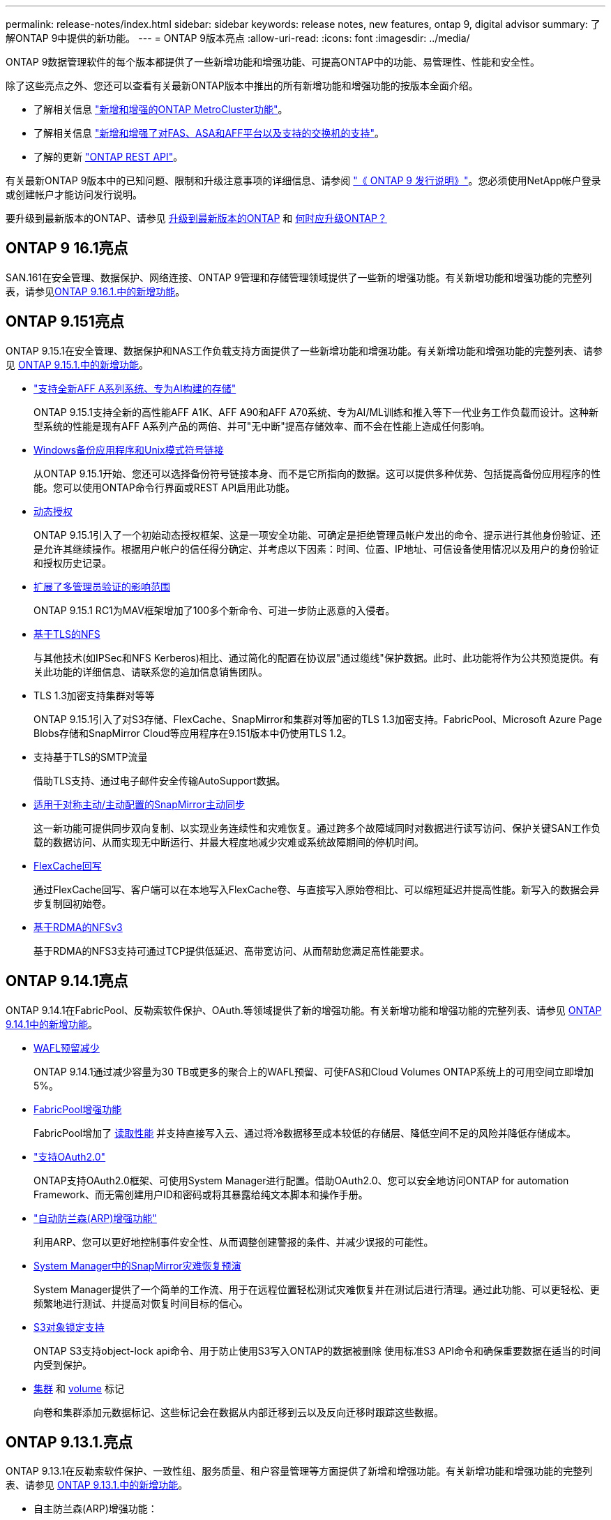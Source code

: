 ---
permalink: release-notes/index.html 
sidebar: sidebar 
keywords: release notes, new features, ontap 9, digital advisor 
summary: 了解ONTAP 9中提供的新功能。 
---
= ONTAP 9版本亮点
:allow-uri-read: 
:icons: font
:imagesdir: ../media/


[role="lead"]
ONTAP 9数据管理软件的每个版本都提供了一些新增功能和增强功能、可提高ONTAP中的功能、易管理性、性能和安全性。

除了这些亮点之外、您还可以查看有关最新ONTAP版本中推出的所有新增功能和增强功能的按版本全面介绍。

* 了解相关信息 https://docs.netapp.com/us-en/ontap-metrocluster/releasenotes/mcc-new-features.html["新增和增强的ONTAP MetroCluster功能"^]。
* 了解相关信息 https://docs.netapp.com/us-en/ontap-systems/whats-new.html["新增和增强了对FAS、ASA和AFF平台以及支持的交换机的支持"^]。
* 了解的更新 https://docs.netapp.com/us-en/ontap-automation/whats_new.html["ONTAP REST API"^]。


有关最新ONTAP 9版本中的已知问题、限制和升级注意事项的详细信息、请参阅 https://library.netapp.com/ecm/ecm_download_file/ECMLP2492508["《 ONTAP 9 发行说明》"^]。您必须使用NetApp帐户登录或创建帐户才能访问发行说明。

要升级到最新版本的ONTAP、请参见 xref:../upgrade/prepare.html[升级到最新版本的ONTAP] 和 xref:../upgrade/when-to-upgrade.html[何时应升级ONTAP？]



== ONTAP 9 16.1亮点

SAN.161在安全管理、数据保护、网络连接、ONTAP 9管理和存储管理领域提供了一些新的增强功能。有关新增功能和增强功能的完整列表，请参见xref:whats-new-9161.adoc[ONTAP 9.16.1.中的新增功能]。



== ONTAP 9.151亮点

ONTAP 9.15.1在安全管理、数据保护和NAS工作负载支持方面提供了一些新增功能和增强功能。有关新增功能和增强功能的完整列表、请参见 xref:whats-new-9151.adoc[ONTAP 9.15.1.中的新增功能]。

* https://www.netapp.com/data-storage/aff-a-series/["支持全新AFF A系列系统、专为AI构建的存储"^]
+
ONTAP 9.15.1支持全新的高性能AFF A1K、AFF A90和AFF A70系统、专为AI/ML训练和推入等下一代业务工作负载而设计。这种新型系统的性能是现有AFF A系列产品的两倍、并可"无中断"提高存储效率、而不会在性能上造成任何影响。

* xref:../smb-admin/windows-backup-symlinks.html[Windows备份应用程序和Unix模式符号链接]
+
从ONTAP 9.15.1开始、您还可以选择备份符号链接本身、而不是它所指向的数据。这可以提供多种优势、包括提高备份应用程序的性能。您可以使用ONTAP命令行界面或REST API启用此功能。

* xref:../authentication/dynamic-authorization-overview.html[动态授权]
+
ONTAP 9.15.1引入了一个初始动态授权框架、这是一项安全功能、可确定是拒绝管理员帐户发出的命令、提示进行其他身份验证、还是允许其继续操作。根据用户帐户的信任得分确定、并考虑以下因素：时间、位置、IP地址、可信设备使用情况以及用户的身份验证和授权历史记录。

* xref:../multi-admin-verify/index.html#rule-protected-commands[扩展了多管理员验证的影响范围]
+
ONTAP 9.15.1 RC1为MAV框架增加了100多个新命令、可进一步防止恶意的入侵者。

* xref:../nfs-admin/tls-nfs-strong-security-concept.html[基于TLS的NFS]
+
与其他技术(如IPSec和NFS Kerberos)相比、通过简化的配置在协议层"通过缆线"保护数据。此时、此功能将作为公共预览提供。有关此功能的详细信息、请联系您的追加信息销售团队。

* TLS 1.3加密支持集群对等等
+
ONTAP 9.15.1引入了对S3存储、FlexCache、SnapMirror和集群对等加密的TLS 1.3加密支持。FabricPool、Microsoft Azure Page Blobs存储和SnapMirror Cloud等应用程序在9.151版本中仍使用TLS 1.2。

* 支持基于TLS的SMTP流量
+
借助TLS支持、通过电子邮件安全传输AutoSupport数据。

* xref:../snapmirror-active-sync/index.html[适用于对称主动/主动配置的SnapMirror主动同步]
+
这一新功能可提供同步双向复制、以实现业务连续性和灾难恢复。通过跨多个故障域同时对数据进行读写访问、保护关键SAN工作负载的数据访问、从而实现无中断运行、并最大程度地减少灾难或系统故障期间的停机时间。

* xref:../flexcache-writeback/flexcache-writeback-enable-task.html[FlexCache回写]
+
通过FlexCache回写、客户端可以在本地写入FlexCache卷、与直接写入原始卷相比、可以缩短延迟并提高性能。新写入的数据会异步复制回初始卷。

* xref:../nfs-rdma/index.html[基于RDMA的NFSv3]
+
基于RDMA的NFS3支持可通过TCP提供低延迟、高带宽访问、从而帮助您满足高性能要求。





== ONTAP 9.14.1亮点

ONTAP 9.14.1在FabricPool、反勒索软件保护、OAuth.等领域提供了新的增强功能。有关新增功能和增强功能的完整列表、请参见 xref:whats-new-9141.adoc[ONTAP 9.14.1中的新增功能]。

* xref:../volumes/determine-space-usage-volume-aggregate-concept.html[WAFL预留减少]
+
ONTAP 9.14.1通过减少容量为30 TB或更多的聚合上的WAFL预留、可使FAS和Cloud Volumes ONTAP系统上的可用空间立即增加5%。

* xref:../fabricpool/enable-disable-volume-cloud-write-task.html[FabricPool增强功能]
+
FabricPool增加了 xref:../fabricpool/enable-disable-aggressive-read-ahead-task.html[读取性能] 并支持直接写入云、通过将冷数据移至成本较低的存储层、降低空间不足的风险并降低存储成本。

* link:../authentication/oauth2-deploy-ontap.html["支持OAuth2.0"]
+
ONTAP支持OAuth2.0框架、可使用System Manager进行配置。借助OAuth2.0、您可以安全地访问ONTAP for automation Framework、而无需创建用户ID和密码或将其暴露给纯文本脚本和操作手册。

* link:../anti-ransomware/manage-parameters-task.html["自动防兰森(ARP)增强功能"]
+
利用ARP、您可以更好地控制事件安全性、从而调整创建警报的条件、并减少误报的可能性。

* xref:../data-protection/create-delete-snapmirror-failover-test-task.html[System Manager中的SnapMirror灾难恢复预演]
+
System Manager提供了一个简单的工作流、用于在远程位置轻松测试灾难恢复并在测试后进行清理。通过此功能、可以更轻松、更频繁地进行测试、并提高对恢复时间目标的信心。

* xref:../s3-config/index.html[S3对象锁定支持]
+
ONTAP S3支持object-lock api命令、用于防止使用S3写入ONTAP的数据被删除
使用标准S3 API命令和确保重要数据在适当的时间内受到保护。

* xref:../assign-tags-cluster-task.html[集群] 和 xref:../assign-tags-volumes-task.html[volume] 标记
+
向卷和集群添加元数据标记、这些标记会在数据从内部迁移到云以及反向迁移时跟踪这些数据。





== ONTAP 9.13.1.亮点

ONTAP 9.13.1在反勒索软件保护、一致性组、服务质量、租户容量管理等方面提供了新增和增强功能。有关新增功能和增强功能的完整列表、请参见 xref:whats-new-9131.adoc[ONTAP 9.13.1.中的新增功能]。

* 自主防兰森(ARP)增强功能：
+
** xref:../anti-ransomware/enable-default-task.adoc[自动启用]
+
借助ONTAP 9.13.1, ARP在拥有足够的学习数据后自动从训练模式转入生产模式,管理员无需在30天期限后启用它。

** xref:../anti-ransomware/use-cases-restrictions-concept.html#multi-admin-verification-with-volumes-protected-with-arp[支持多管理员验证]
+
多管理员验证支持ARP禁用命令、以确保任何管理员都无法禁用ARP、从而使数据暴露于潜在的勒索软件攻击之下。

** xref:../anti-ransomware/use-cases-restrictions-concept.html[FlexGroup支持]
+
从ONTAP 9.13.1.开始、ARP支持FlexGroup。ARP可以监控和保护跨越集群中多个卷和节点的FlexGroup、甚至可以使用ARP保护最大的数据集。



* xref:../consistency-groups/index.html[System Manager中一致性组的性能和容量监控]
+
性能和容量监控可提供每个一致性组的详细信息、使您能够快速发现和报告应用程序级别的潜在问题、而不仅仅是数据对象级别的问题。

* xref:../volumes/manage-svm-capacity.html[租户容量管理]
+
多租户客户和服务提供商可以在每个SVM上设置容量限制、使租户可以执行自助式配置、而不会有一个租户过度占用集群容量的风险。

* xref:../performance-admin/adaptive-policy-template-task.html[服务质量上限和下限]
+
ONTAP 9.13.1允许您将卷、LUN或文件等对象分组到组中、并分配QoS上限(最大IOPS)或下限(最小IOPS)、从而提高应用程序性能预期。





== ONTAP 9.12.1亮点

ONTAP 9.12.1可在安全性强化、保留、性能等方面提供新的和增强的功能。有关新增功能和增强功能的完整列表、请参见 xref:whats-new-9121.adoc[ONTAP 9.12.1中的新增功能]。

* xref:../snaplock/snapshot-lock-concept.html[防篡改快照]
+
借助SnapLock技术、可以防止源或目标上的Snapshot副本被删除。

+
保护主存储和二级存储上的快照、防止勒索软件攻击者或恶意管理员删除、从而保留更多恢复点。

* xref:../anti-ransomware/index.html[自动防兰森(ARP)增强功能]
+
根据已对主存储完成的筛选模型、立即在二级存储上启用智能自主勒索软件保护。

+
故障转移后、立即识别二级存储上的潜在勒索软件攻击。系统会立即为开始受到影响的数据创建Snapshot、并通知管理员、从而帮助阻止攻击并增强恢复能力。

* xref:../nas-audit/plan-fpolicy-event-config-concept.html[fpolicy]
+
一键激活ONTAP FPolicy以自动阻止已知恶意文件经过简化的激活有助于防止使用常见已知文件扩展名的典型勒索软件攻击。

* xref:../system-admin/ontap-implements-audit-logging-concept.html[安全强化：防篡改保留日志记录]
+
ONTAP中的防篡改保留日志记录为被入侵的管理员帐户提供保藏不能隐藏恶意操作。如果系统不了解相关信息、则无法更改或删除管理员和用户历史记录。

+
记录并审核所有管理操作(无论其来源)、确保捕获所有影响数据的操作。每当系统审核日志被篡改时、系统都会生成警报、以任何方式通知管理员所做的更改。

* xref:../authentication/setup-ssh-multifactor-authentication-task.html[安全强化：扩展了多因素身份验证]
+
适用于命令行界面(SSH)的多因素身份验证(MFA)支持Yukikkey物理硬件令牌设备、确保攻击者无法使用被盗凭据或被入侵的客户端系统访问ONTAP系统。System Manager支持使用Cisco Duo作为MFA。

* 文件-对象双重性(多协议访问)
+
通过文件-对象双重性、可以对已具有NAS协议访问权限的同一数据源进行本机S3协议读写访问。您可以从同一数据源以文件或对象的形式并发访问存储、从而无需为不同协议(S3或NAS)使用的数据创建重复副本、例如用于使用对象数据的分析。

* xref:../flexgroup/manage-flexgroup-rebalance-task.html[FlexGroup 重新平衡]
+
如果FlexGroup成分卷变得不平衡、则可以通过无系统地重新平衡和管理FlexGroup
CLI、REST API和System Manager。为了获得最佳性能、FlexGroup中的成分卷成员应均匀分布其已用容量。

* 存储容量增强功能
+
WAFL空间预留已显著减少、每个聚合的可用容量可增加多达400 TiB。





== ONTAP 9.11.1亮点

ONTAP 9.11.1在安全性、保留、性能等方面提供了新的增强功能。有关新增功能和增强功能的完整列表、请参见 xref:whats-new-9111.adoc[ONTAP 9.11.1中的新增功能]。

* xref:../multi-admin-verify/index.html[多管理员验证]
+
多管理员验证(MAV)是行业首创的本机验证方法、需要对删除Snapshot或卷等敏感管理任务进行多次批准。实施MAV所需的批准可防止恶意攻击和意外更改数据。

* xref:../anti-ransomware/index.html[增强了自动防兰森功能]
+
自动勒索软件保护(ARP)使用机器学习更精细地检测勒索软件威胁、使您能够快速识别威胁、并在发生违规时加快恢复速度。

* xref:../flexgroup/supported-unsupported-config-concept.html#features-supported-beginning-with-ontap-9-11-1[FlexGroup卷的SnapLock合规性]
+
通过WORM文件锁定来保护数据、使其无法更改或删除、从而为电子设计自动化以及媒体和娱乐等工作负载保护多PB数据集。

* xref:../flexgroup/fast-directory-delete-asynchronous-task.html[异步目录删除]
+
在ONTAP 9.11.1中、文件删除在ONTAP系统的后台进行、这样您可以轻松删除大型目录、同时消除对主机I/O的性能和延迟影响

* xref:../s3-config/index.html[S3增强功能]
+
利用ONTAP简化和扩展S3的对象数据管理功能、在存储分段级别增加API端点和对象版本控制、从而可以将多个版本的对象存储在同一存储分段中。

* System Manager 增强功能
+
System Manager可通过高级功能优化存储资源并改进审核管理。这些更新包括管理和配置存储聚合的增强功能、对系统分析的增强可见性以及FAS系统的硬件可视化。





== ONTAP 9.10.1亮点

ONTAP 9.10.1在安全强化、性能分析、NVMe协议支持和对象存储备份选项方面提供了一些新增功能和增强功能。有关新增功能和增强功能的完整列表、请参见 xref:whats-new-9101.adoc[ONTAP 9.10.1中的新增功能]。

* xref:../anti-ransomware/index.html[自主勒索软件保护]
+
自动勒索软件保护会自动为卷创建Snapshot副本、并在检测到异常活动时向管理员发出警报、使您能够快速检测勒索软件攻击并更快地恢复。

* System Manager 增强功能
+
除了提供与Active IQ数字顾问(也称为数字顾问)、BlueXP  和证书管理的新集成之外、System Manager还会自动下载磁盘、磁盘架、服务处理器的固件更新。这些增强功能可简化管理并保持业务连续性。

* xref:../concept_nas_file_system_analytics_overview.html[文件系统分析增强功能]
+
文件系统分析提供了额外的遥测功能、用于确定文件共享中排名前几位的文件、目录和用户、使您能够确定工作负载性能问题、从而改进QoS的资源规划和实施。

* xref:../nvme/support-limitations.html[为AFF系统提供基于TCP的NVMe (NVMe/TCP)支持]
+
如果在现有以太网网络上使用NVMe/TCP、则可以在AFF系统上为企业级SAN和现代工作负载实现高性能并降低TCO。

* xref:../nvme/support-limitations.html[为NetApp FAS系统提供基于光纤通道的NVMe (NVMe/FC)支持]
+
在混合阵列上使用NVMe/FC协议、可以统一迁移到NVMe。

* xref:../s3-snapmirror/index.html[适用于对象存储的本机混合云备份]
+
利用您选择的对象存储目标保护ONTAP S3数据。使用SnapMirror复制通过StorageGRID备份到内部存储、通过Amazon S3备份到云或NetApp AFF和FAS系统上的另一个ONTAP S3存储分段。

* xref:../flexcache/global-file-locking-task.html[使用FlexCache进行全局文件锁定]
+
使用FlexCache进行全局文件锁定、确保在源站源文件更新期间缓存位置的文件一致性。此增强功能可在源站到缓存关系中为需要增强锁定的工作负载启用独占文件读取锁定。





== ONTAP 9.9.1亮点

ONTAP 9.91.1在存储效率、多因素身份验证、灾难恢复等方面提供了新的和增强的功能。有关新增功能和增强功能的完整列表、请参见 xref:whats-new-991.adoc[ONTAP 9.9.1中的新增功能]。

* 增强了CLI远程访问管理的安全性
+
对SHA512和SSH A512密码哈希的支持可保护管理员帐户凭据免受试图获取系统访问权限的恶意攻击者的攻击。

* https://docs.netapp.com/us-en/ontap-metrocluster/install-ip/task_install_and_cable_the_mcc_components.html["MetroCluster IP增强功能：支持8节点集群"^]
+
新限制是上一个限制的两倍、可支持MetroCluster配置并实现持续数据可用性。

* xref:../snapmirror-active-sync/index.html[SnapMirror活动同步]
+
为NAS工作负载的大型数据容器提供更多复制选项、用于备份和灾难恢复。

* xref:../san-admin/storage-virtualization-vmware-copy-offload-concept.html[提高SAN性能]
+
为单个LUN应用程序(如VMware数据存储库)提供高达四倍的SAN性能、以便您可以在SAN环境中实现高性能。

* xref:../task_cloud_backup_data_using_cbs.html[适用于混合云的新对象存储选项]
+
支持使用StorageGRID作为NetApp Cloud Backup Service的目标、以简化和自动备份内部ONTAP数据。



.后续步骤
* xref:../upgrade/prepare.html[升级到最新版本的ONTAP]
* xref:../upgrade/when-to-upgrade.html[何时应升级ONTAP？]

